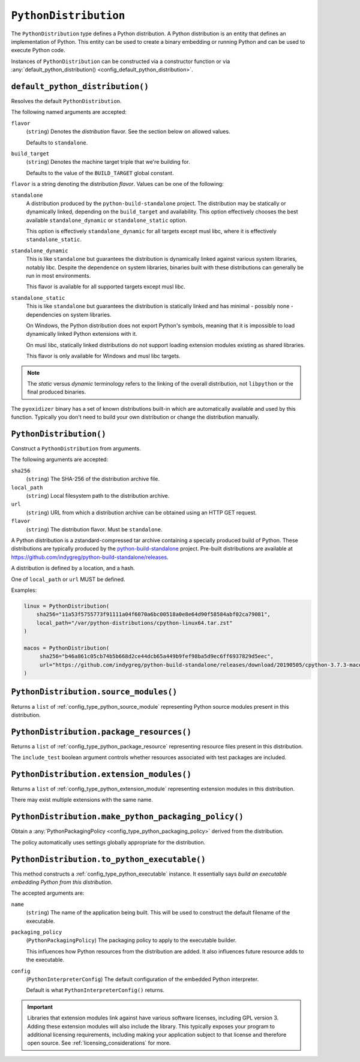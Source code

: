 .. _config_type_python_distribution:

======================
``PythonDistribution``
======================

The ``PythonDistribution`` type defines a Python distribution. A Python
distribution is an entity that defines an implementation of Python. This
entity can be used to create a binary embedding or running Python and
can be used to execute Python code.

Instances of ``PythonDistribution`` can be constructed via a constructor
function or via
:any:`default_python_distribution() <config_default_python_distribution>`.

.. _config_default_python_distribution:

``default_python_distribution()``
=================================

Resolves the default ``PythonDistribution``.

The following named arguments are accepted:

``flavor``
   (``string``) Denotes the *distribution* flavor. See the section below on
   allowed values.

   Defaults to ``standalone``.

``build_target``
   (``string``) Denotes the machine target triple that we're building for.

   Defaults to the value of the ``BUILD_TARGET`` global constant.

``flavor`` is a string denoting the distribution *flavor*. Values can be one
of the following:

``standalone``
   A distribution produced by the ``python-build-standalone`` project. The
   distribution may be statically or dynamically linked, depending on the
   ``build_target`` and availability. This option effectively chooses the
   best available ``standalone_dynamic`` or ``standalone_static`` option.

   This option is effectively ``standalone_dynamic`` for all targets except
   musl libc, where it is effectively ``standalone_static``.

``standalone_dynamic``
   This is like ``standalone`` but guarantees the distribution is dynamically
   linked against various system libraries, notably libc. Despite the
   dependence on system libraries, binaries built with these distributions can
   generally be run in most environments.

   This flavor is available for all supported targets except musl libc.

``standalone_static``
   This is like ``standalone`` but guarantees the distribution is statically
   linked and has minimal - possibly none - dependencies on system libraries.

   On Windows, the Python distribution does not export Python's symbols,
   meaning that it is impossible to load dynamically linked Python extensions
   with it.

   On musl libc, statically linked distributions do not support loading
   extension modules existing as shared libraries.

   This flavor is only available for Windows and musl libc targets.

.. note::

   The *static* versus *dynamic* terminology refers to the linking of the
   overall distribution, not ``libpython`` or the final produced binaries.

The ``pyoxidizer`` binary has a set of known distributions built-in
which are automatically available and used by this function. Typically you don't
need to build your own distribution or change the distribution manually.

.. _config_python_distribution_init:

``PythonDistribution()``
========================

Construct a ``PythonDistribution`` from arguments.

The following arguments are accepted:

``sha256``
   (``string``) The SHA-256 of the distribution archive file.

``local_path``
   (``string``) Local filesystem path to the distribution archive.

``url``
   (``string``) URL from which a distribution archive can be obtained
   using an HTTP GET request.

``flavor``
   (``string``) The distribution flavor. Must be ``standalone``.

A Python distribution is a zstandard-compressed tar archive containing a
specially produced build of Python. These distributions are typically
produced by the
`python-build-standalone <https://github.com/indygreg/python-build-standalone>`_
project. Pre-built distributions are available at
https://github.com/indygreg/python-build-standalone/releases.

A distribution is defined by a location, and a hash.

One of ``local_path`` or ``url`` MUST be defined.

Examples:

.. code-block:: python

   linux = PythonDistribution(
       sha256="11a53f5755773f91111a04f6070a6bc00518a0e8e64d90f58584abf02ca79081",
       local_path="/var/python-distributions/cpython-linux64.tar.zst"
   )

   macos = PythonDistribution(
        sha256="b46a861c05cb74b5b668d2ce44dcb65a449b9fef98ba5d9ec6ff6937829d5eec",
        url="https://github.com/indygreg/python-build-standalone/releases/download/20190505/cpython-3.7.3-macos-20190506T0054.tar.zst"
   )


``PythonDistribution.source_modules()``
=======================================

Returns a ``list`` of
:ref:`config_type_python_source_module`
representing Python source modules present in this distribution.

``PythonDistribution.package_resources()``
==========================================

Returns a ``list`` of
:ref:`config_type_python_package_resource`
representing resource files present in this distribution.

The ``include_test`` boolean argument controls whether resources associated
with test packages are included.

.. _config_python_distribution_extension_modules:

``PythonDistribution.extension_modules()``
==========================================

Returns a ``list`` of
:ref:`config_type_python_extension_module`
representing extension modules in this distribution.

There may exist multiple extensions with the same name.

.. _config_python_distribution_make_python_packaging_policy:

``PythonDistribution.make_python_packaging_policy()``
=====================================================

Obtain a
:any:`PythonPackagingPolicy <config_type_python_packaging_policy>`
derived from the distribution.

The policy automatically uses settings globally appropriate for the
distribution.

.. _config_python_distribution_to_python_executable:

``PythonDistribution.to_python_executable()``
=============================================

This method constructs a :ref:`config_type_python_executable` instance. It
essentially says *build an executable embedding Python from this
distribution*.

The accepted arguments are:

``name``
   (``string``) The name of the application being built. This will be
   used to construct the default filename of the executable.

``packaging_policy``
   (``PythonPackagingPolicy``) The packaging policy to apply to the
   executable builder.

   This influences how Python resources from the distribution are added. It
   also influences future resource adds to the executable.

``config``
   (``PythonInterpreterConfig``) The default configuration of the
   embedded Python interpreter.

   Default is what ``PythonInterpreterConfig()`` returns.

.. important::

   Libraries that extension modules link against have various software
   licenses, including GPL version 3. Adding these extension modules will
   also include the library. This typically exposes your program to additional
   licensing requirements, including making your application subject to that
   license and therefore open source. See :ref:`licensing_considerations` for
   more.

